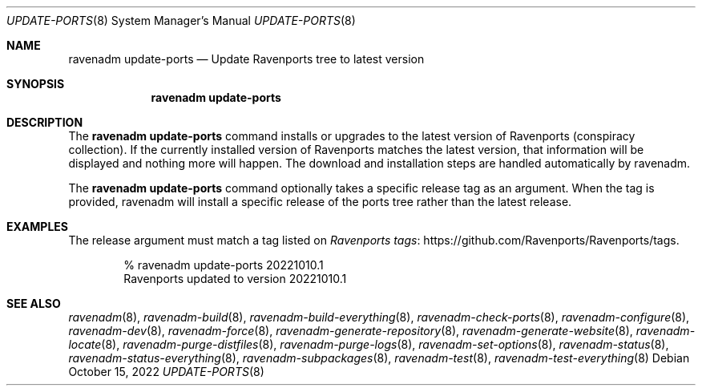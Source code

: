 .Dd October 15, 2022
.Dt UPDATE-PORTS 8
.Os
.Sh NAME
.Nm "ravenadm update-ports"
.Nd Update Ravenports tree to latest version
.Sh SYNOPSIS
.Nm
.Sh DESCRIPTION
The
.Nm
command installs or upgrades to the latest version of Ravenports (conspiracy
collection). If the currently installed version of Ravenports matches the
latest version, that information will be displayed and nothing more will
happen.
The download and installation steps are handled automatically by ravenadm.
.Pp
The
.Nm
command optionally takes a specific release tag as an argument.
When the tag is provided, ravenadm will install a specific release of the
ports tree rather than the latest release.
.Sh EXAMPLES
The release argument must match a tag listed on
.Lk https://github.com/Ravenports/Ravenports/tags "Ravenports tags" .
.Bd -literal -offset indent
% ravenadm update-ports 20221010.1
Ravenports updated to version 20221010.1
.Ed
.Sh SEE ALSO
.Xr ravenadm 8 ,
.Xr ravenadm-build 8 ,
.Xr ravenadm-build-everything 8 ,
.Xr ravenadm-check-ports 8 ,
.Xr ravenadm-configure 8 ,
.Xr ravenadm-dev 8 ,
.Xr ravenadm-force 8 ,
.Xr ravenadm-generate-repository 8 ,
.Xr ravenadm-generate-website 8 ,
.Xr ravenadm-locate 8 ,
.Xr ravenadm-purge-distfiles 8 ,
.Xr ravenadm-purge-logs 8 ,
.Xr ravenadm-set-options 8 ,
.Xr ravenadm-status 8 ,
.Xr ravenadm-status-everything 8 ,
.Xr ravenadm-subpackages 8 ,
.Xr ravenadm-test 8 ,
.Xr ravenadm-test-everything 8
